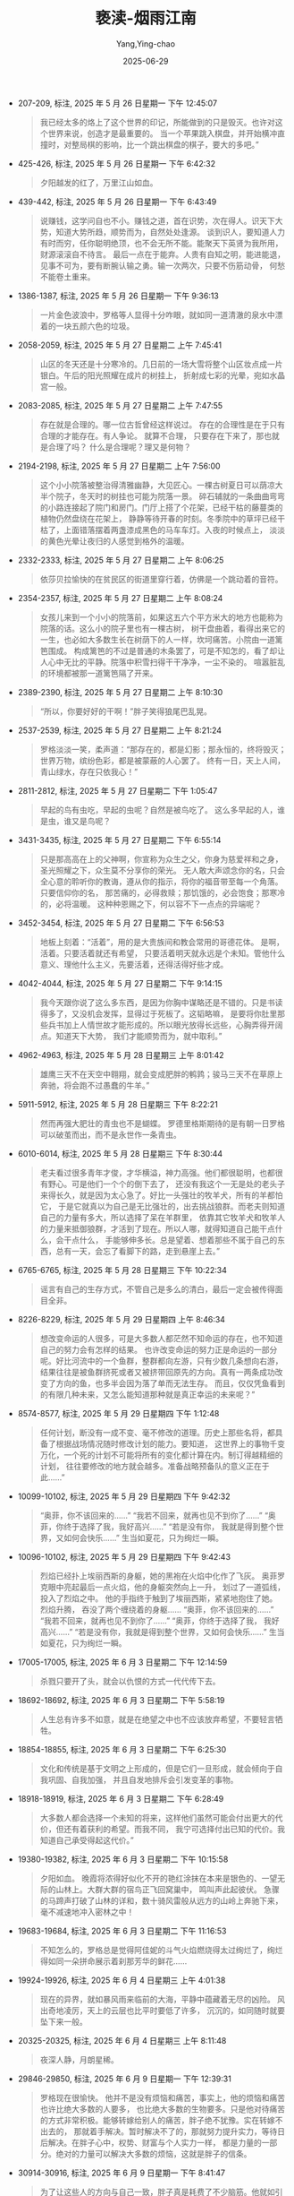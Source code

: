 :PROPERTIES:
:ID:       41e6bab5-d657-4815-b5c6-6fc8d02aaa24
:END:
#+TITLE: 亵渎-烟雨江南
#+AUTHOR: Yang,Ying-chao
#+DATE:   2025-06-29
#+OPTIONS:  ^:nil H:5 num:t toc:2 \n:nil ::t |:t -:t f:t *:t tex:t d:(HIDE) tags:not-in-toc
#+STARTUP:  oddeven lognotestate
#+SEQ_TODO: TODO(t) INPROGRESS(i) WAITING(w@) | DONE(d) CANCELED(c@)
#+TAGS:     noexport(n)
#+EXCLUDE_TAGS: noexport
#+FILETAGS: :笔记:xiedu:note:ireader:


- 207-209, 标注, 2025 年 5 月 26 日星期一 下午 12:45:07
  #+BEGIN_QUOTE md5: 02d9c51176fcd44426c0af3a32a4e052
  我已经太多的烙上了这个世界的印记，所能做到的只是毁灭。也许对这个世界来说，创造才是最重要的。
  当一个苹果跳入棋盘，并开始横冲直撞时，对整局棋的影响，比一个跳出棋盘的棋子，要大的多吧。”
  #+END_QUOTE

- 425-426, 标注, 2025 年 5 月 26 日星期一 下午 6:42:32
  #+BEGIN_QUOTE md5: 84c7c316102a12c1089cda8324373310
  夕阳越发的红了，万里江山如血。
  #+END_QUOTE

- 439-442, 标注, 2025 年 5 月 26 日星期一 下午 6:43:49
  #+BEGIN_QUOTE md5: 4da826b2793258ea0fd2fb8c2a4e1d4f
  说赚钱，这学问自也不小。赚钱之道，首在识势，次在得人。识天下大势，知道大势所趋，顺势而为，自然处处逢源。
  谈到识人，要知道人力有时而穷，任你聪明绝顶，也不会无所不能。能聚天下英贤为我所用，财源滚滚自不待言。
  最后一点在于能弃。人贵有自知之明，能进能退，见事不可为，要有断腕认输之勇。输一次两次，只要不伤筋动骨，
  何愁不能卷土重来。
  #+END_QUOTE

- 1386-1387, 标注, 2025 年 5 月 26 日星期一 下午 9:36:13
  #+BEGIN_QUOTE md5: 6a017dc323669b50b6a3bc24b5cb6fca
  一片金色波浪中，罗格等人显得十分咋眼，就如同一道清澈的泉水中漂着的一块五颜六色的垃圾。
  #+END_QUOTE

- 2058-2059, 标注, 2025 年 5 月 27 日星期二 上午 7:45:41
  #+BEGIN_QUOTE md5: 7de9edb566a889f67dc2ff2b8dfa270f
  山区的冬天还是十分寒冷的。几日前的一场大雪将整个山区妆点成一片银白。午后的阳光照耀在成片的树挂上，
  折射成七彩的光晕，宛如水晶宫一般。
  #+END_QUOTE

- 2083-2085, 标注, 2025 年 5 月 27 日星期二 上午 7:47:55
  #+BEGIN_QUOTE md5: bfbfe721d3af246d92354b665363b106
  存在就是合理的。哪一位古哲曾经这样说过。 存在的合理性是在于只有合理的才能存在。有人争论。 就算不合理，
  只要存在下来了，那也就是合理了吗？ 什么是合理呢？理又是何物？
  #+END_QUOTE

- 2194-2198, 标注, 2025 年 5 月 27 日星期二 上午 7:56:00
  #+BEGIN_QUOTE md5: cd808fe7c5055abd7cfa326205a5cfdd
  这个小小院落被整治得清雅幽静，大见匠心。一棵古树夏日可以荫凉大半个院子，冬天时的树挂也可能为院落一景。
  碎石辅就的一条曲曲弯弯的小路连接起了院门和房门。门厅上搭了个花架，已经干枯的藤蔓类的植物仍然盘绕在花架上，
  静静等待开春的时刻。冬季院中的草坪已经干枯了，上面错落摆着两盏漆成黑色的马车车灯。入夜的时候点上，
  淡淡的黄色光晕让夜归的人感觉到格外的温暖。
  #+END_QUOTE

- 2332-2333, 标注, 2025 年 5 月 27 日星期二 上午 8:06:25
  #+BEGIN_QUOTE md5: c07a7ced6a766ae2b8b67c39d94d4bbe
  依莎贝拉愉快的在贫民区的街道里穿行着，仿佛是一个跳动着的音符。
  #+END_QUOTE

- 2354-2357, 标注, 2025 年 5 月 27 日星期二 上午 8:08:24
  #+BEGIN_QUOTE md5: 47109c574b196ba7f026ea75f81ecb2a
  女孩儿来到一个小小的院落前，如果这五六个平方米大的地方也能称为院落的话。这么小的院子里也有一棵古树，
  树干盘曲着，看得出来它的一生，也必如大多数生长在树荫下的人一样，坎坷痛苦。小院由一道篱笆围成。
  构成篱笆的不过是普通的木条罢了，可是不知怎的，看了却让人心中无比的平静。院落中积雪扫得干干净净，一尘不染的。
  喧嚣脏乱的环境都被那一道篱笆隔了开来。
  #+END_QUOTE

- 2389-2390, 标注, 2025 年 5 月 27 日星期二 上午 8:10:30
  #+BEGIN_QUOTE md5: 35e5fe2715dfcff93e90bcefe08836b7
  “所以，你要好好的干啊！”胖子笑得狼尾巴乱晃。
  #+END_QUOTE

- 2537-2539, 标注, 2025 年 5 月 27 日星期二 上午 8:21:24
  #+BEGIN_QUOTE md5: 7b6ac3013b42cfe6f34d6a4467f9164e
  罗格淡淡一笑，柔声道：“那存在的，都是幻影；那永恒的，终将毁灭；世界万物，缤纷色彩，都是被蒙蔽的人心罢了。
  终有一日，天上人间，青山绿水，存在只依我心！”
  #+END_QUOTE

- 2811-2812, 标注, 2025 年 5 月 27 日星期二 下午 1:05:47
  #+BEGIN_QUOTE md5: 8bcd26a19ced319023da72a1da361c2f
  早起的鸟有虫吃，早起的虫呢？自然是被鸟吃了。 这么多早起的人，谁是虫，谁又是鸟呢？
  #+END_QUOTE

- 3431-3435, 标注, 2025 年 5 月 27 日星期二 下午 6:55:14
  #+BEGIN_QUOTE md5: 8e0144af099a831b5a54aca494335772
  只是那高高在上的父神啊，你宣称为众生之父，你身为慈爱祥和之身，圣光照耀之下，众生莫不分享你的荣光。
  无人敢大声颂念你的名，只会全心意的聆听你的教诲，遵从你的指示，将你的福音带至每一个角落。 只要信仰你的名，
  那苦痛的，必得救赎；那饥饿的，必会饱食；那寒冷的，必将温暖。 这种种恩赐之下，何以容不下一点点的异端呢？
  #+END_QUOTE

- 3452-3454, 标注, 2025 年 5 月 27 日星期二 下午 6:56:53
  #+BEGIN_QUOTE md5: 129e476e7fd448c7974531592f905528
  地板上刻着：“活着”，用的是大贵族间和教会常用的哥德花体。 是啊，活着。只要活着就还有希望，
  只要活着明天就永远是个未知。管他什么意义、理他什么主义，先要活着，还得活得好些才成。
  #+END_QUOTE

- 4042-4044, 标注, 2025 年 5 月 27 日星期二 下午 9:14:15
  #+BEGIN_QUOTE md5: d047889133dda0079c7e9d499b8e789c
  我今天跟你说了这么多东西，是因为你胸中谋略还是不错的。只是书读得多了，又没机会发挥，显得过于死板了。这韬略嘛，
  是要将你肚里那些兵书加上人情世故才能形成的。所以眼光放得长远些，心胸弄得开阔点。知道天下大势，
  我们才能顺势而为，就中取利。”
  #+END_QUOTE

- 4962-4963, 标注, 2025 年 5 月 28 日星期三 上午 8:01:42
  #+BEGIN_QUOTE md5: 1dfd5616e6243a44f622479601370a1a
  雄鹰三天不在天空中翱翔，就会变成肥胖的鹌鹑；骏马三天不在草原上奔驰，将会跑不过愚蠢的牛羊。”
  #+END_QUOTE

- 5911-5912, 标注, 2025 年 5 月 28 日星期三 下午 8:22:21
  #+BEGIN_QUOTE md5: c3b75497530602f336f4bd64eaad0243
  然而再强大肥壮的青虫也不是蝴蝶。 罗德里格斯期待的是有朝一日罗格可以破茧而出，而不是永世作一条青虫。
  #+END_QUOTE

- 6010-6014, 标注, 2025 年 5 月 28 日星期三 下午 8:30:44
  #+BEGIN_QUOTE md5: ad300b7989416a147f409147f547fa74
  老夫看过很多青年才俊，才华横溢，神力高强。他们都很聪明，也都很有野心。可是他们一个个的倒下去了，
  还没有我这个一无是处的老头子来得长久，就是因为太心急了。好比一头强壮的牧羊犬，所有的羊都怕它，
  于是它就真以为自己是无比强壮的，出去挑战狼群。而老夫则知道自己的力量有多大，所以选择了呆在羊群里，
  依靠其它牧羊犬和牧羊人的力量来抵御狼群，才活到了现在。所以人哪，就得知道自己能干点什么，会干点什么，
  手能够伸多长。总是望着、想着那些不属于自己的东西，总有一天，会忘了看脚下的路，走到悬崖上去。”
  #+END_QUOTE

- 6765-6765, 标注, 2025 年 5 月 28 日星期三 下午 10:22:34
  #+BEGIN_QUOTE md5: c389be3e08f265359287e5a3561c9800
  谣言有自己的生存方式，不管自己是多么的清白，最后一定会被传得面目全非。
  #+END_QUOTE

- 8226-8229, 标注, 2025 年 5 月 29 日星期四 上午 8:46:34
  #+BEGIN_QUOTE md5: 6500e654928123d7895e93f217aed256
  想改变命运的人很多，可是大多数人都茫然不知命运的存在，也不知道自己的努力会有怎样的结果。
  也许改变命运的努力正是命运的一部分呢。好比河流中的一个鱼群，整群都向左游，只有少数几条想向右游，
  结果往往是被鱼群挤死或者又被挤带回原先的方向。真有一两条成功改变了方向的鱼，也多半会因为落了单而无法生存。
  而且，仅仅凭鱼看到的有限几种未来，又怎么能知道那种就是真正幸运的未来呢？”
  #+END_QUOTE

- 8574-8577, 标注, 2025 年 5 月 29 日星期四 下午 1:12:48
  #+BEGIN_QUOTE md5: bfaa90183f5603cedb7595a6476bbbf8
  任何计划，断没有一成不变、毫不修改的道理。历史上那些名将，都具备了根据战场情况随时修改计划的能力。要知道，
  这世界上的事物千变万化，一个死的计划不可能将所有的变化都计算在内。制订得越精细的计划，
  往往要修改的地方就会越多。准备战略预备队的意义正在于此……”
  #+END_QUOTE

- 10099-10102, 标注, 2025 年 5 月 29 日星期四 下午 9:42:32
  #+BEGIN_QUOTE md5: 9dedefe94c79b1ad59ca9507de27131d
  “奥菲，你不该回来的……” “我若不回来，就再也见不到你了……” “奥菲，你终于选择了我，我好高兴……” “若是没有你，
  我就是得到整个世界，又如何会快乐……” 生当如夏花，只为绚烂一瞬。
  #+END_QUOTE

- 10096-10102, 标注, 2025 年 5 月 29 日星期四 下午 9:42:43
  #+BEGIN_QUOTE md5: b15b70b9a2f25ea26777a4f241a629a3
  烈焰已经扑上埃丽西斯的身躯，她的黑袍在火焰中化作了飞灰。 奥菲罗克眼中亮起最后一点火焰，他的身躯突然向上一升，
  划过了一道弧线，投入了烈焰之中。 他的手指终于触到了埃丽西斯，紧紧地抱住了她。 烈焰升腾，
  吞没了两个缠绕着的身躯…… “奥菲，你不该回来的……” “我若不回来，就再也见不到你了……” “奥菲，你终于选择了我，
  我好高兴……” “若是没有你，我就是得到整个世界，又如何会快乐……” 生当如夏花，只为绚烂一瞬。
  #+END_QUOTE

- 17005-17005, 标注, 2025 年 6 月 3 日星期二 下午 12:14:59
  #+BEGIN_QUOTE md5: c2b2682034ab2823f50f5a93909255f8
  杀戮只要开了头，就会以仇恨的方式一代代传下去。
  #+END_QUOTE

- 18692-18692, 标注, 2025 年 6 月 3 日星期二 下午 5:58:19
  #+BEGIN_QUOTE md5: 50c60e3e7e0a3a66bfea9833331c2ec9
  人生总有许多不如意，就是在绝望之中也不应该放弃希望，不要轻言牺牲。
  #+END_QUOTE

- 18854-18855, 标注, 2025 年 6 月 3 日星期二 下午 6:25:30
  #+BEGIN_QUOTE md5: 02af02623a5019349171bd8879ce92b8
  文化和传统是基于文明之上形成的，但是它们一旦形成，就会倾向于自我巩固、自我加强，
  并且自发地排斥会引发变革的事物。
  #+END_QUOTE

- 18918-18919, 标注, 2025 年 6 月 3 日星期二 下午 6:28:49
  #+BEGIN_QUOTE md5: 94a8ad952f099eea21b6bb50c19f2eea
  大多数人都会选择一个未知的将来，这样他们虽然可能会付出更大的代价，但还有着获利的希望。而我不同，
  我宁可选择付出已知的代价。我知道自己承受得起这代价。”
  #+END_QUOTE

- 19380-19382, 标注, 2025 年 6 月 3 日星期二 下午 10:15:58
  #+BEGIN_QUOTE md5: 1e9b338ed31843ff97c206c05c1da9de
  夕阳如血。 晚霞将浓得好似化不开的艳红涂抹在本来是银色的、一望无际的山林上。大群大群的宿鸟正飞回窝巢中，
  鸣叫声此起彼伏。 急骤的马蹄声打破了山林的详和，数十骑风雷般从远方的山岭上奔驰下来，毫不减速地冲入密林之中！
  #+END_QUOTE

- 19683-19684, 标注, 2025 年 6 月 3 日星期二 下午 11:16:53
  #+BEGIN_QUOTE md5: 06963abb35be97cd0fa38aa3ea1af220
  不知怎么的，罗格总是觉得阿佳妮的斗气火焰燃烧得太过绚烂了，绚烂得如同一朵拼命展示着刹那芳华的鲜花……
  #+END_QUOTE

- 19924-19926, 标注, 2025 年 6 月 4 日星期三 上午 4:01:38
  #+BEGIN_QUOTE md5: 53f88113394379b939c568081e7a50f4
  现在的异界，就如暴风雨来临前的大海，平静中蕴藏着无尽的凶险。 风出奇地凌厉，天上的云层也比平时要低了许多，
  沉沉的，如同随时就要坠下来一般。
  #+END_QUOTE

- 20325-20325, 标注, 2025 年 6 月 4 日星期三 上午 8:11:48
  #+BEGIN_QUOTE md5: 087a9de049eaebb2b30a548938ce5d35
  夜深人静，月朗星稀。
  #+END_QUOTE

- 29846-29850, 标注, 2025 年 6 月 9 日星期一 下午 12:39:31
  #+BEGIN_QUOTE md5: e6e39bb4b57fd586b1f8f6251b8982b4
  罗格现在很愉快。 他并不是没有烦恼和痛苦，事实上，他的烦恼和痛苦也许比绝大多数的人要多，
  也比绝大多数的生物要多。只是他对待痛苦的方式非常积极。能够转嫁给别人的痛苦，胖子绝不犹豫。实在转嫁不出去的，
  那就着手解决。暂时解决不了的，那就努力提升实力，等待日后解决。在胖子心中，权势、财富与个人实力一样，
  都是力量的一部分。绝对的力量可以解决大多数的烦恼，这就是胖子的信条。
  #+END_QUOTE

- 30914-30916, 标注, 2025 年 6 月 9 日星期一 下午 8:41:47
  #+BEGIN_QUOTE md5: 4949612ea83700f8003fda03dac12261
  为了让这些人的方向与自己一致，胖子真是耗费了不少脑筋。他就如引导着一群倔强无比且口味各异驴子的农夫，
  得把各种对得上这些倔驴胃口的东西一路放到目的地，才能驱使它们走到自己需要的地方。
  #+END_QUOTE

- 32430-32431, 标注, 2025 年 6 月 10 日星期二 下午 7:04:50
  #+BEGIN_QUOTE md5: 9422023bb89caae6134865dd02b89ff1
  足够的智慧、庞大的种群数量、适当的分工协作还有足够的欲望，这才是一个种族能够崛起、辉煌的关键。
  #+END_QUOTE

- 33114-33115, 标注, 2025 年 6 月 11 日星期三 上午 8:28:02
  #+BEGIN_QUOTE md5: 78b72ed77ee81f53adc5d11be096078e
  这个世界上既没有永生的巨龙，也没有不灭的龙城。永世长存的，惟有吾族之光辉与荣耀。”
  #+END_QUOTE

- 36284-36286, 标注, 2025 年 6 月 12 日星期四 下午 7:03:22
  #+BEGIN_QUOTE md5: c629887a6a8c181ee18d5536290aab23
  她终于从罗格身下挣扎了出来，整了整身上的衣服，道：“死胖子，不要总是光想着占我便宜啊！这种事，总要你情我愿的，
  才会快乐呢！” 罗格哈哈一笑，道：“这种事，在你不情不愿
  #+END_QUOTE

- 36284-36286, 标注, 2025 年 6 月 12 日星期四 下午 7:03:35
  #+BEGIN_QUOTE md5: af523e5cc283b2410ff7f729b380a976
  她终于从罗格身下挣扎了出来，整了整身上的衣服，道：“死胖子，不要总是光想着占我便宜啊！这种事，总要你情我愿的，
  才会快乐呢！” 罗格哈哈一笑，道：“这种事，在你不情不愿的时候，我说不定会更快乐呢！”
  #+END_QUOTE

- 39539-39543, 标注, 2025 年 6 月 14 日星期六 下午 4:25:21
  #+BEGIN_QUOTE md5: 3609a4171e250dd65e955ef8d797b3fa
  今天的风势出奇地没有平时狂烈，像一个偷懒的牧童，偶尔挥起鞭子，驱动少许轻尘贴近地面打出几个漩涡，
  空气难得的干净，视野也变得宽阔起来。 正是日暮时分，太阳收敛起白天君临大地般的辉煌，
  绯红的晚霞代替热烈的金芒成为天空的主色调，荒原也是同样沉重的红，仿佛背负了百年征战中所有亡灵的悲哀。
  目之所及杳无人烟，只有未及褪去的最后一缕金芒，在城墙、塔楼、红土、植被上流连着，
  成为这个单调的深红世界惟一鲜活的色彩。
  #+END_QUOTE

- 43371-43371, 标注, 2025 年 6 月 15 日星期日 下午 8:52:09
  #+BEGIN_QUOTE md5: 4b8ffc742d548997647c85984b45314c
  她的傲慢，吞没了她的轻蔑。
  #+END_QUOTE

- 43367-43371, 标注, 2025 年 6 月 15 日星期日 下午 8:52:21
  #+BEGIN_QUOTE md5: ae68c3b432d1d8775b71e116f61734cd
  她每一次不经意地扫到这些记忆时，都只是一笑而过。那时对于傲慢的光天使来说，卑微死灵之间的奋斗、
  抗争只是一场玩笑而已。可是此刻重阅，她分明感觉到蕴藏在这些记忆最深处的丝丝牵挂、不舍、绝望与毅然。 此刻看来，
  这些记忆竟是如此厚重！她曾经的傲慢和轻蔑浅薄如同秋天一片蝉翼，而那个思念季节的气息无处不在，压碎了她的傲慢，
  吞没了她的轻蔑。 她已有些窒息。
  #+END_QUOTE

- 44335-44338, 标注, 2025 年 6 月 16 日星期一 上午 8:38:22
  #+BEGIN_QUOTE md5: bb731cfa58f0a44363f4b00e57b46bdc
  任何一座人类的大都市，都随时能够见到堕落的痕迹，黎塞留也不例外。堕落来源于欲望，而人的欲望是无穷的。
  男人古老而原始的欲望无处不在，那些出身贫寒的女孩子则以自己青春的肉体满足这些欲望，从而换取一些或微薄、
  或丰厚的酬劳。
  #+END_QUOTE

- 44411-44412, 标注, 2025 年 6 月 16 日星期一 下午 12:42:43
  #+BEGIN_QUOTE md5: 4f056a66da6de2f9d8d03e5d12a7ba73
  晴空万里，白云像点点棉絮铺陈于蓝幕上。有风自远方来，推动着一阵云流急驰而过，以不可思议的速度北去，似万兽奔腾。
  地下重峦叠嶂，群山竞秀，峰谷河溪，交错相间。
  #+END_QUOTE

- 44445-44446, 标注, 2025 年 6 月 16 日星期一 下午 12:44:41
  #+BEGIN_QUOTE md5: c068479ee9064dd3450c89c0e8e30a90
  其实忠诚之格利高里不是勇到了极处，而是恐惧到了极处。怕无可怕之后，余下的就是拼命了。
  #+END_QUOTE

- 44501-44502, 标注, 2025 年 6 月 16 日星期一 下午 12:48:54
  #+BEGIN_QUOTE md5: eb0c22403d8479ce1488655e56290780
  如果生命如草，那么摩拉此刻就是一位农场主，正在指挥着农夫收割。
  #+END_QUOTE

- 44713-44715, 标注, 2025 年 6 月 16 日星期一 下午 5:38:30
  #+BEGIN_QUOTE md5: 7c3e1b2588a90f77174ab5d171e53fdd
  夕阳在快要堕入远山的时候，才得以在浓密的云层中露出片刻全貌。它似乎要在这短短一刻中发泄出压抑了一天的热情，
  顷刻间就将青灰的天空变成了燃烧的云海。金红色光纹如波浪般流动荡漾，天地间突然明亮了几分。
  #+END_QUOTE

- 45118-45120, 标注, 2025 年 6 月 16 日星期一 下午 9:35:50
  #+BEGIN_QUOTE md5: 34b540547c128bc64ae6a362d4952678
  夕阳已经完成了一天的使命，但它挣扎着，跳动着，始终不愿意就此落入地平线下。
  只是把半张红彤彤的脸搁在冰原和苍穹交界处，仿佛是个贪看热闹的孩子，努力要看到大地上那场金戈铁马的结果。
  #+END_QUOTE

- 45116-45120, 标注, 2025 年 6 月 16 日星期一 下午 9:36:01
  #+BEGIN_QUOTE md5: b05737a6fd7b239468ea8bcf9b2f2126
  世间的璀灿光辉。 天地之间，风骤停，云已开，曾经的飞雪浮冰，宛如尘世一梦。 只是，又已黄昏。 余章 绕梁
  夕阳已经完成了一天的使命，但它挣扎着，跳动着，始终不愿意就此落入地平线下。
  只是把半张红彤彤的脸搁在冰原和苍穹交界处，仿佛是个贪看热闹的孩子，努力要看到大地上那场金戈铁马的结果。
  #+END_QUOTE

- 45117-45120, 标注, 2025 年 6 月 16 日星期一 下午 9:36:10
  #+BEGIN_QUOTE md5: c45081497a1b1a9722d360919ad2a0d2
  天地之间，风骤停，云已开，曾经的飞雪浮冰，宛如尘世一梦。 只是，又已黄昏。 余章 绕梁 夕阳已经完成了一天的使命，
  但它挣扎着，跳动着，始终不愿意就此落入地平线下。只是把半张红彤彤的脸搁在冰原和苍穹交界处，
  仿佛是个贪看热闹的孩子，努力要看到大地上那场金戈铁马的结果。
  #+END_QUOTE

- 45253-45255, 标注, 2025 年 6 月 16 日星期一 下午 11:08:51
  #+BEGIN_QUOTE md5: f6d4545643e7b904e0dfad53ea613f7b
  魔法光源经过片片水晶的折射，化成柔和温暖的黄色光辉，洒落在充满了古雅富贵气息的大厅中。
  猩红的酒液在水晶高脚杯中不住旋动着，数圈后方才回落，杯壁上的酒液缓缓滑下，在灯光的映衬下，散发着迷离的色彩。
  #+END_QUOTE

- 45827-45830, 标注, 2025 年 6 月 17 日星期二 上午 8:05:55
  #+BEGIN_QUOTE md5: 53ea394a106f7348cfee3b692f4d184e
  胖子低头，看着她清丽无伦、安宁沉睡的面容，只觉得心中充满了平安喜乐。此刻的胖子淋浴晨光、怀拥伊人，
  一时间什么权位争霸、修魔封神，都在这平静的幸福面前黯然失色。这种平凡人的幸福，他已经许久没有体会了，或者说，
  他一直都忽略了这种幸福。 胖子满足地叹息一声。
  #+END_QUOTE

- 46100-46103, 标注, 2025 年 6 月 17 日星期二 上午 8:26:53
  #+BEGIN_QUOTE md5: 0820e3882016753080f21941eea5723b
  志向远大的地底侏儒那颗心早已经躁动不安，特别是在看到威娜主人为主人的主人所擒后发生的一切，就更是如此。
  它已不甘于做一个平凡的偷窥者，它要做一只足以推动历史的幕后黑手！当然，至于究竟将历史导向何方，
  格利高里还没有考虑那么多。对长存之格利高里而言，它需要的，只是在历史的书卷上留下属于它的爪印。
  #+END_QUOTE

- 46197-46200, 标注, 2025 年 6 月 17 日星期二 上午 8:33:59
  #+BEGIN_QUOTE md5: be224411843acce5221b828ffdb02003
  “当我们有力量时，我们用力量来压倒敌人；当我们没力量时，我们用技巧杀死敌人。当我们既没力量、又没技巧时，
  我们应该怎么办呢？”修斯循循善诱。 地底侏儒跳了起来，挥舞着手中的短剑嚎叫着道：“那我们就用卑鄙无耻……啊不！
  用我们的智慧、用我们的伟大人格去战胜对手！”
  #+END_QUOTE

- 46278-46280, 标注, 2025 年 6 月 17 日星期二 下午 12:54:45
  #+BEGIN_QUOTE md5: 142033c143509dd5a89370f65384d96e
  那一天，当我斩开冰雪女神的一刻，我忽然感觉自己推倒了眼前的一面墙壁，看到一个全新的世界。
  其实那个世界一直就在那里，从来没有变过。将它挡在我们视线之外的墙壁，恰恰是我们自己砌成的。
  #+END_QUOTE

- 46929-46929, 标注, 2025 年 6 月 17 日星期二 下午 11:19:21
  #+BEGIN_QUOTE md5: 71f58651bb44e9f67ca4150936d330be
  有时候，知道得越多，就越会发现自己的无知。但
  #+END_QUOTE

- 47278-47279, 标注, 2025 年 6 月 18 日星期三 下午 1:29:30
  #+BEGIN_QUOTE md5: db5f61274ac16d7e86acced46cfe841b
  你可以奴役弱者，你可以欺骗弱者，你甚至可以对他们做你想做的一切，但你一定不能这么说。” “虚伪。”艾德蕾妮道。
  “确切点说，是以正义之名，行罪恶之事。”
  #+END_QUOTE

- 48173-48175, 标注, 2025 年 6 月 19 日星期四 上午 8:05:03
  #+BEGIN_QUOTE md5: dccc17652deea81bb46d4c6007a4d5a3
  我知道力量并不是可以凭空得到的，但智慧可以弥补力量的不足，若谋划得当，
  一个低级的剑士也能轻易地杀死一位没有防备的大魔导师。我需要智慧，真正的智慧。所以想读一读您的精灵典籍。”
  #+END_QUOTE

- 48773-48773, 标注, 2025 年 6 月 20 日星期五 上午 8:06:40
  #+BEGIN_QUOTE md5: 00533376dc1c5b3375c1b3a60ea39d9b
  以永恒的存在换取封神的一刻，以平凡的一生换取灿烂的瞬间，究竟值不值得？
  #+END_QUOTE

- 48773-48775, 标注, 2025 年 6 月 20 日星期五 上午 8:06:56
  #+BEGIN_QUOTE md5: b2017f565737af454cc8f62a910e0d2c
  以永恒的存在换取封神的一刻，以平凡的一生换取灿烂的瞬间，究竟值不值得？罗格一直以为自己知道这个问题的答案，
  可是现在他忽然感觉，另一个选择，也不能说就是错了。 麦克白的野心成就了他，也毁灭了他。
  但他终于拥有了选择的权利，所以他无憾。
  #+END_QUOTE

- 48863-48864, 标注, 2025 年 6 月 20 日星期五 上午 8:28:12
  #+BEGIN_QUOTE md5: 6a4fa8068404bc5f892bc703de9d6745
  神谕之城的美丽早已经跨越了种族。尽管已经失去了光泽，可是静静躺在谷地中央的神谕之城宛如一个沉睡的少女，
  纤丽柔弱得让人心痛。
  #+END_QUOTE

- 49207-49207, 标注, 2025 年 6 月 20 日星期五 下午 6:52:20
  #+BEGIN_QUOTE md5: b7fcb0c4552c7a5de73d1261f02897b7
  惟有历遍红尘，方得铅华洗尽。
  #+END_QUOTE

- 49780-49783, 标注, 2025 年 6 月 21 日星期六 下午 5:53:18
  #+BEGIN_QUOTE md5: 91d8f2cc9fd3088a0355a91698d187dc
  有时帮助别人，也是帮助了自己。另外一些时候，帮助别人则是害了自己。这或许可以作为判断的一个标准。
  至于其它的考虑，则往往都是些不切实际的东西。比如说魔族，认为应该将他们斩尽杀绝的人，大多拥有对天界诸神的信仰。
  所以您这个决定，不应该受这些人的影响，而只应该基于您自身的实际情况来判断。”
  #+END_QUOTE

- 49789-49793, 标注, 2025 年 6 月 21 日星期六 下午 5:54:18
  #+BEGIN_QUOTE md5: 5f57b17f2f7cbdf8a4725aac3cbf71e3
  罗格叹了一口气，又饮下一杯烈酒，脸上已经微现醺醺醉意。他扶住额头，叹道：“我不知道自己的决定是对是错。
  但我现在有种感觉，一定要杀了阿泰斯特。唉，为什么我现在总有一大堆不得不去做的事情？” 修斯微笑道：
  “那是因为您的地位已经不同了。我们都知道高空中的风很烈，但这种烈风只有参天的古树才能感觉得到。
  那些生活在古树树荫下的低矮灌木，是无从得知这种滋味的。”
  #+END_QUOTE

- 50713-50714, 标注, 2025 年 6 月 22 日星期日 上午 9:03:33
  #+BEGIN_QUOTE md5: 5f1a31f642486fdd8fe1617e98cc4763
  对于神，我们信仰，但不应该依赖。
  #+END_QUOTE

- 50713-50718, 标注, 2025 年 6 月 22 日星期日 上午 9:04:04
  #+BEGIN_QUOTE md5: 4ab1f85b28e7d045a22760191201fb00
  大帝向着帝都以西的一片草原上一指，道：“对于神，我们信仰，但不应该依赖。你看，
  帝国就起源于这一片草原上的一个小小部落，几百年来，历代帝王将一个小部落扩展到如今的大帝国，
  根本没有借助黑暗主神之力，虽然每一代君王都是主神最忠实的信徒。信仰带给我们的只有信念和勇气，别无其它！
  所以说这件事你既然想做，那就放手去做。事到临头向神明祈求预言，不光于事无补，还有可能影响到自己的信念。
  要知道任何预言都只能见到部分的命运，直到最终的那一刻到来，其实没有人能够知道真正的命运是什么。”
  #+END_QUOTE

- 52458-52459, 标注, 2025 年 6 月 22 日星期日 下午 6:51:37
  #+BEGIN_QUOTE md5: 04178e1b95ffdb49f63e4557e14e61c1
  时局已如高峰上的积雪，一个小小的震动，就有可能引发一场浩大的雪崩。
  #+END_QUOTE

- 54408-54409, 标注, 2025 年 6 月 23 日星期一 上午 8:20:36
  #+BEGIN_QUOTE md5: 29ee60862beeb96ded4a38d21b4b8226
  在他的指挥下，人数上处于劣势的海神军团有若一道长堤，牢牢地挡住了面前的狂涛。
  #+END_QUOTE

- 54438-54440, 标注, 2025 年 6 月 23 日星期一 上午 8:23:21
  #+BEGIN_QUOTE md5: 6f1c08be63ee5fe49358f2cbe12709d8
  天空中的黑暗非常的诡异，不同于夜幕那自然产生的黑暗。遥遥望去，倒更像是天幕被一双巨掌生生撕开后，
  露出了隐于幕后的那深黑色的、无光的虚空。
  #+END_QUOTE

- 54449-54451, 标注, 2025 年 6 月 23 日星期一 上午 8:25:06
  #+BEGIN_QUOTE md5: 1dd4b4e40bd8c4c0e7a01de8f42e7522
  殊死搏杀。 罗格忽然觉得这一切都是如此的陌生，如此的没有意义，就若浮生一梦，梦中无论是英雄壮怀、儿女情长，
  还是权倾天下、富贵荣华，醒来时，无非是落下一枕荒唐泪。
  #+END_QUOTE

- 54449-54451, 标注, 2025 年 6 月 23 日星期一 上午 8:25:11
  #+BEGIN_QUOTE md5: 72bf74a7f211d8ca60a9d7d35c1dda52
  罗格忽然觉得这一切都是如此的陌生，如此的没有意义，就若浮生一梦，梦中无论是英雄壮怀、儿女情长，还是权倾天下、
  富贵荣华，醒来时，无非是落下一枕荒唐泪。
  #+END_QUOTE

- 55002-55002, 标注, 2025 年 6 月 23 日星期一 下午 12:37:33
  #+BEGIN_QUOTE md5: dd9f209108f306c82dd48d9e7749f23d
  在这宁静喜乐的一刻，罗格终于感觉到从那
  #+END_QUOTE

- 55002-55005, 标注, 2025 年 6 月 23 日星期一 下午 12:37:43
  #+BEGIN_QUOTE md5: 4050a539302a973e78fdff54aaaa1341
  在这宁静喜乐的一刻，罗格终于感觉到从那沉重如山的压抑中找到了存在的意义。在他前方，那茫茫无尽的黑暗中，
  忽然跃出了一线光明。 光明升而居于上，黑暗则沉落于下。 虽然罗格仍行走于黑暗的世界中，但当他抬起头时，
  已经能够看到光明。
  #+END_QUOTE

- 55592-55594, 标注, 2025 年 6 月 23 日星期一 下午 6:49:22
  #+BEGIN_QUOTE md5: 40b31e85941f1d70cc950911cb3c29e7
  他的下方，是一片绵延山脉。山势在雄奇中透着一点清秀，刀削般的山峰上布满了苍翠。在群峰之间，
  有一道河流蜿蜒着穿过。在黄昏云霞的映衬下，河面上宛如有万道金蛇在游动。
  #+END_QUOTE

- 56572-56574, 标注, 2025 年 6 月 23 日星期一 下午 9:39:32
  #+BEGIN_QUOTE md5: c72f5686a6a79e96ab93ab410c63c0a0
  此时回想，前尘如烟。 他忽然有些想回到从前，回到那打架喝酒抢女人的简单日子中去。毕竟那时的生活，混乱而有激情，
  卑微中仍有希望。
  #+END_QUOTE

- 56579-56580, 标注, 2025 年 6 月 23 日星期一 下午 9:40:27
  #+BEGIN_QUOTE md5: 112e0fd5f30b867e29d3b921925c8161
  教皇缓缓地道：“在无法负担的荣耀面前，要记得谦卑。但神将荣耀置于你面前时，也不要怀疑你是否有资格得到它。”
  #+END_QUOTE

- 56819-56822, 标注, 2025 年 6 月 23 日星期一 下午 9:52:18
  #+BEGIN_QUOTE md5: 41fd76e75ee91e554bcbf9360a7ed81b
  奥古斯都则立在巨大的落地窗前，静静地望着燃烧一般的山色。 不论已经看了多少次，
  奥古斯都都不会对秘境的秋景感到厌倦。他喜欢秋天，喜欢那如血的景色，更喜欢那肃杀严寒到来前的萧瑟与落寞。 寂寞，
  有时候真的很让人享受。
  #+END_QUOTE

- 56819-56824, 标注, 2025 年 6 月 23 日星期一 下午 9:52:38
  #+BEGIN_QUOTE md5: e11901767dece33849a49a479882f594
  奥古斯都则立在巨大的落地窗前，静静地望着燃烧一般的山色。 不论已经看了多少次，
  奥古斯都都不会对秘境的秋景感到厌倦。他喜欢秋天，喜欢那如血的景色，更喜欢那肃杀严寒到来前的萧瑟与落寞。 寂寞，
  有时候真的很让人享受。 奥古斯都就在享受寂寞。除了寂寞，他也喜欢愤怒、欢喜、焦虑等种种情绪的变化，不论是哪种，
  都好过了曾经那无知无觉的存在。 但惟有寂寞，才回味得足够长久。
  #+END_QUOTE

- 57768-57771, 标注, 2025 年 6 月 24 日星期二 上午 8:08:19
  #+BEGIN_QUOTE md5: 5c7ac1ce345cfe6ac2f393a390ddde6f
  她的声音一如以往的温柔，完全看不出她已然被战枪破胸。 这一刻，时间似已凝固。 罗格闭上了双眼，
  过于巨大的冲击瞬间使他的脑海中变得一片空白。 有多少事，有多少事是他不得不做的啊！ 可是为何，
  可是为何它们的完美结局总是不能共存？
  #+END_QUOTE

- 57796-57798, 标注, 2025 年 6 月 24 日星期二 上午 8:14:44
  #+BEGIN_QUOTE md5: 095ee4b231df6061badeddd6352f2caf
  这是一个绿色的世界，安静而和谧，听不到一点声音。 整个世界仿佛都沉浸在水里，淡淡的，柔和的波纹一道道、
  一波波地拂来荡去，将从上而降的柔和光线折射成七色彩虹。
  #+END_QUOTE

- 57866-57870, 标注, 2025 年 6 月 24 日星期二 上午 8:19:35
  #+BEGIN_QUOTE md5: 08d761665dd042af2488cde3eb5af898
  风从虚无中来，又向虚无中去。实际上，这些流转不定的风根本就是无来处、无去处。 而在此刻的罗格眼中，
  这些风也不再是普通的风，而是汇聚了无数秘奥的讯息和能量流。风从虚空中吹来，
  与大殿中处处有形或者无形的意识与力量产生出繁复至根本不可理解的交流。 大殿的空间是有边际的，
  然而这些风似是根本不受这些有形边际的限制，它们载着这些新得的信息一路远去，消失在无穷无尽的远方。
  #+END_QUOTE

- 57918-57925, 标注, 2025 年 6 月 24 日星期二 上午 8:23:44
  #+BEGIN_QUOTE md5: 27e37bda286737c90a9601d42a60067f
  罗格左手一挥，大殿的空间立刻荡漾出了波波水纹，风月的身躯有如一叶轻舟，随着水波在不住荡漾着。
  罗格右手抬了起来，可是他的手如有千钧之重，每抬起一分，都显得如此犹豫、如此之难！ 他的手在抖。 他闭上了双眼。
  此时此刻，他看不见，他听不见。然而这永别的一刻，他哪里敢看，哪里愿听？ 风月依然在沉睡。 她同样看不见，听不见。
  她并不知道自己的身躯开始缓缓在水纹上滑动，飘向前方幽深黑暗的空间波动中。 她同样不知，那无数银丝，
  都已在罗格挥手之间，化作了漫天凄美的银焰！ 此时一分一秒，又何止万载千年！
  #+END_QUOTE

- 58039-58039, 标注, 2025 年 6 月 24 日星期二 上午 8:31:39
  #+BEGIN_QUOTE md5: 7cc9fe477918d1f464edc9302c00f30f
  力量是要与智慧相匹配的，超出智慧所能控制的力量永远都会是一场灾难，
  #+END_QUOTE

- 58092-58093, 标注, 2025 年 6 月 24 日星期二 下午 12:25:25
  #+BEGIN_QUOTE md5: 037c3cf807e6e36dece248d941de5740
  选择是权利，也是勇气。
  #+END_QUOTE

- 58272-58275, 标注, 2025 年 6 月 24 日星期二 下午 12:33:32
  #+BEGIN_QUOTE md5: 67d4910455918be55262b6ebdb617b7b
  ※※※ 在任何时候，烦恼与痛苦似乎都是少数智者的权利，绝大多数人都机械而重复地过着每天的生活。日复一日，年复一年，
  他们关心的仅仅是身边一小块地方，以及明天的生活应该如何继续。他们也有痛苦和烦恼，
  并为一些在他们而言非常重要的事情而忧心忡忡，不过这些事情无论眼前看起来多么的重要，若放在整个位面的角度去看，
  就会变得十分可笑。
  #+END_QUOTE

- 58276-58277, 标注, 2025 年 6 月 24 日星期二 下午 12:33:44
  #+BEGIN_QUOTE md5: dbe3b35279909450f0a4db15dcd6d4a3
  有时会愤世嫉俗，他们努力想使世人清醒过来，可是大多数时候，他们只会被人当成疯子。在这些世俗中人的眼中，
  个人眼前的利益要远比位面存亡之类虚无飘渺的东西重要和实在得多。
  #+END_QUOTE

- 58283-58287, 标注, 2025 年 6 月 24 日星期二 下午 12:34:35
  #+BEGIN_QUOTE md5: f521288ee630ff4590bcdd5606c2e32b
  公国贵族们关心的是新增的辽阔领土上有什么样的爵位、权势和财富，而平民们则沉浸在战胜国子民特有的傲慢之中，
  以不屑一顾的口气谈论着别国的是非，并且不切实际地幻想着奴役占领地居民能够给他们带来多少财富。 在罗格眼中，
  这些人就如一头头已经被架在柴堆上的猪，眼看着就要化作他人盘中之餐，可是犹不自知，
  仍然妄自谈论着明天的食料会有多么美味一样。
  #+END_QUOTE

- 58973-58976, 标注, 2025 年 6 月 24 日星期二 下午 6:48:59
  #+BEGIN_QUOTE md5: 57a44a515ad4d5110b756c73e86756ec
  这些人茫然不知自己将来的命运，不过是诸神藉以吸取信仰的食物而已，犹如猪羊于人一样。他们狂野为之奋斗的，
  只是向着沦为猪羊更近一步。也许正因如此，罗格在杀戮时，完全感觉不到自己是在杀人，而只是在屠宰着一群群的猪羊。
  他已不再将这些人看作是与自己相同的族类。 所以他怅
  #+END_QUOTE

- 58973-58976, 标注, 2025 年 6 月 24 日星期二 下午 6:49:03
  #+BEGIN_QUOTE md5: f6c94bbf224b2aeec8b493eca28818ed
  这些人茫然不知自己将来的命运，不过是诸神藉以吸取信仰的食物而已，犹如猪羊于人一样。他们狂野为之奋斗的，
  只是向着沦为猪羊更近一步。也许正因如此，罗格在杀戮时，完全感觉不到自己是在杀人，而只是在屠宰着一群群的猪羊。
  他已不再将这些人看作是与自己相同的族类。 所以他怅然。
  #+END_QUOTE

- 59565-59568, 标注, 2025 年 6 月 24 日星期二 下午 8:49:46
  #+BEGIN_QUOTE md5: f481aef8626614313159b4e9869ab4f3
  卡比纳胡子颤抖了一下，他放下了头盔的面罩，挺起长枪，直接向罗德里格斯奔去！ 迦兰一把拉住了卡比纳，
  几乎是在吼叫了：“你要去送死吗！罗德里格斯周围的空间都已变成了绝地，以你的实力，接近他之前就会死的！”
  卡比纳看了一眼迦兰，平静地道：“冲锋只需要勇气。”
  #+END_QUOTE


* Unwashed Entries                                                  :noexport:
